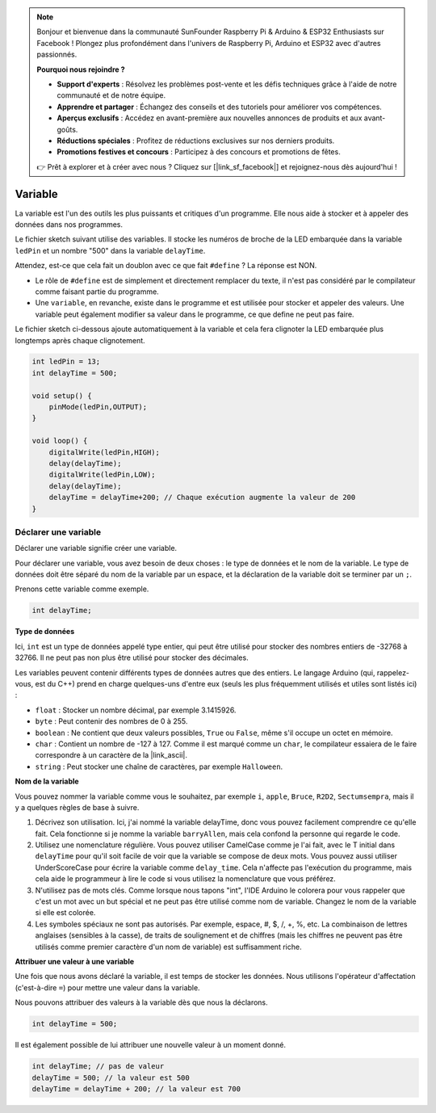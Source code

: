 .. note::

    Bonjour et bienvenue dans la communauté SunFounder Raspberry Pi & Arduino & ESP32 Enthusiasts sur Facebook ! Plongez plus profondément dans l'univers de Raspberry Pi, Arduino et ESP32 avec d'autres passionnés.

    **Pourquoi nous rejoindre ?**

    - **Support d'experts** : Résolvez les problèmes post-vente et les défis techniques grâce à l'aide de notre communauté et de notre équipe.
    - **Apprendre et partager** : Échangez des conseils et des tutoriels pour améliorer vos compétences.
    - **Aperçus exclusifs** : Accédez en avant-première aux nouvelles annonces de produits et aux avant-goûts.
    - **Réductions spéciales** : Profitez de réductions exclusives sur nos derniers produits.
    - **Promotions festives et concours** : Participez à des concours et promotions de fêtes.

    👉 Prêt à explorer et à créer avec nous ? Cliquez sur [|link_sf_facebook|] et rejoignez-nous dès aujourd'hui !

Variable
========

La variable est l'un des outils les plus puissants et critiques d'un programme. Elle nous aide à stocker et à appeler des données dans nos programmes.

Le fichier sketch suivant utilise des variables. Il stocke les numéros de broche de la LED embarquée dans la variable ``ledPin`` et un nombre "500" dans la variable ``delayTime``.

.. code-block:: C
    :emphasize-lines: 1,2

    int ledPin = 13;
    int delayTime = 500;

    void setup() {
        pinMode(ledPin,OUTPUT); 
    }

    void loop() {
        digitalWrite(ledPin,HIGH); 
        delay(delayTime); 
        digitalWrite(ledPin,LOW); 
        delay(delayTime);
    }

Attendez, est-ce que cela fait un doublon avec ce que fait ``#define`` ? La réponse est NON.

* Le rôle de ``#define`` est de simplement et directement remplacer du texte, il n'est pas considéré par le compilateur comme faisant partie du programme. 
* Une ``variable``, en revanche, existe dans le programme et est utilisée pour stocker et appeler des valeurs. Une variable peut également modifier sa valeur dans le programme, ce que define ne peut pas faire.

Le fichier sketch ci-dessous ajoute automatiquement à la variable et cela fera clignoter la LED embarquée plus longtemps après chaque clignotement.

.. code-block:: C

    int ledPin = 13;
    int delayTime = 500;

    void setup() {
        pinMode(ledPin,OUTPUT); 
    }

    void loop() {
        digitalWrite(ledPin,HIGH); 
        delay(delayTime); 
        digitalWrite(ledPin,LOW); 
        delay(delayTime);
        delayTime = delayTime+200; // Chaque exécution augmente la valeur de 200
    }

Déclarer une variable
-------------------------

Déclarer une variable signifie créer une variable. 

Pour déclarer une variable, vous avez besoin de deux choses : le type de données et le nom de la variable. Le type de données doit être séparé du nom de la variable par un espace, et la déclaration de la variable doit se terminer par un ``;``.

Prenons cette variable comme exemple.

.. code-block:: C

    int delayTime;

**Type de données**

Ici, ``int`` est un type de données appelé type entier, qui peut être utilisé pour stocker des nombres entiers de -32768 à 32766. Il ne peut pas non plus être utilisé pour stocker des décimales.

Les variables peuvent contenir différents types de données autres que des entiers. Le langage Arduino (qui, rappelez-vous, est du C++) prend en charge quelques-uns d'entre eux (seuls les plus fréquemment utilisés et utiles sont listés ici) :

* ``float`` : Stocker un nombre décimal, par exemple 3.1415926.
* ``byte`` : Peut contenir des nombres de 0 à 255.
* ``boolean`` : Ne contient que deux valeurs possibles, ``True`` ou ``False``, même s'il occupe un octet en mémoire.
* ``char`` : Contient un nombre de -127 à 127. Comme il est marqué comme un ``char``, le compilateur essaiera de le faire correspondre à un caractère de la |link_ascii|.
* ``string`` : Peut stocker une chaîne de caractères, par exemple ``Halloween``.

**Nom de la variable**

Vous pouvez nommer la variable comme vous le souhaitez, par exemple ``i``, ``apple``, ``Bruce``, ``R2D2``, ``Sectumsempra``, mais il y a quelques règles de base à suivre.

1. Décrivez son utilisation. Ici, j'ai nommé la variable delayTime, donc vous pouvez facilement comprendre ce qu'elle fait. Cela fonctionne si je nomme la variable ``barryAllen``, mais cela confond la personne qui regarde le code.

2. Utilisez une nomenclature régulière. Vous pouvez utiliser CamelCase comme je l'ai fait, avec le T initial dans ``delayTime`` pour qu'il soit facile de voir que la variable se compose de deux mots. Vous pouvez aussi utiliser UnderScoreCase pour écrire la variable comme ``delay_time``. Cela n'affecte pas l'exécution du programme, mais cela aide le programmeur à lire le code si vous utilisez la nomenclature que vous préférez.

3. N'utilisez pas de mots clés. Comme lorsque nous tapons "int", l'IDE Arduino le colorera pour vous rappeler que c'est un mot avec un but spécial et ne peut pas être utilisé comme nom de variable. Changez le nom de la variable si elle est colorée. 

4. Les symboles spéciaux ne sont pas autorisés. Par exemple, espace, #, $, /, +, %, etc. La combinaison de lettres anglaises (sensibles à la casse), de traits de soulignement et de chiffres (mais les chiffres ne peuvent pas être utilisés comme premier caractère d'un nom de variable) est suffisamment riche.

**Attribuer une valeur à une variable**

Une fois que nous avons déclaré la variable, il est temps de stocker les données. Nous utilisons l'opérateur d'affectation (c'est-à-dire ``=``) pour mettre une valeur dans la variable.

Nous pouvons attribuer des valeurs à la variable dès que nous la déclarons.

.. code-block:: C

    int delayTime = 500;

Il est également possible de lui attribuer une nouvelle valeur à un moment donné.

.. code-block:: C

    int delayTime; // pas de valeur
    delayTime = 500; // la valeur est 500
    delayTime = delayTime + 200; // la valeur est 700
